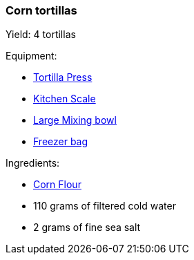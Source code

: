 === Corn tortillas

Yield: 4 tortillas

Equipment:

* <<tortilla-presses, Tortilla Press>>
* <<kitchens-scales, Kitchen Scale>>
* <<mixing-bowls, Large Mixing bowl>>
* <<freezer-bags, Freezer bag>>

Ingredients:

* <<corn-flour, Corn Flour>>
* 110 grams of filtered cold water
* 2 grams of fine sea salt

